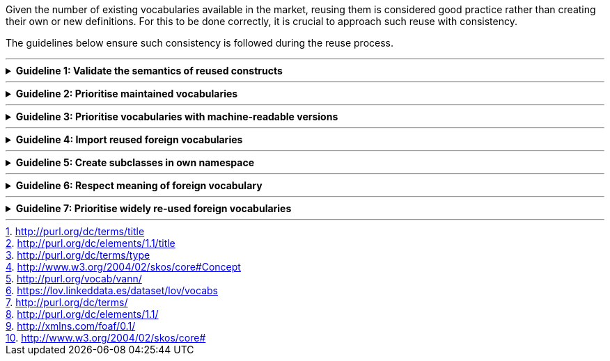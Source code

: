 
ifdef::env-github[]
:imagesdir: https://github.com/ecobosco/SEMICguidelines/blob/master/asciidoc/art/
:guideline-number: 5
endif::[]

:example-styles: verbatim,quotes, post_replacements

Given the number of existing vocabularies available in the market, reusing them is considered good practice rather than creating their own or new definitions. For this to be done correctly, it is crucial to approach such reuse with consistency. 

The guidelines below ensure such consistency is followed during the reuse process.

'''

ifndef::backend-pdf[.**Guideline {counter:guideline-number}: Validate the semantics of reused constructs**] 
[%collapsible]
====
ifdef::backend-pdf[**Guideline {counter:guideline-number}: Validate the semantics of reused constructs**::]
{nbsp} **Summary**::
The semantics of the constructs for reuse SHOULD be validated.

{nbsp} **Description** ::
Only use constructs with semantics (human and machine-readable) that support the use case or domain. A similar reflex needs to be considered by reusing properties and classes from other vocabularies. +
{nbsp} +
As a general rule, it is safe to reuse annotation properties since no reasoning (semantics) is done with those. +
{nbsp} +
If in doubt, define the class or property in an owned namespace. 

ifndef::backend-pdf[]
++++
<details>
    <summary><b><i>Example</i></b></summary>
++++
{empty}::
endif::[]
ifdef::backend-pdf[]
{nbsp} **Example**::
endif::[]
The property 'dcterms:title' footnote:dctermsTitle[http://purl.org/dc/terms/title] carries only limited semantics. It has a range of 'rdfs:Literal' which represents the set of all literals. While using 'dcterms:title' one adds a statement with 'dce:title' footnote:dceTitle[http://purl.org/dc/elements/1.1/title]  due to the sub-property relationship. +
{nbsp} +
On the contrary, 'dcterms:type' footnote:dctermsType[http://purl.org/dc/terms/type] has a range of 'rdfs:Class', which might be not what one wants if the intention is the use of a 'skos:Concept' footnote:skosConcept[ http://www.w3.org/2004/02/skos/core#Concept] as value for this attribute. +0.xsd.
ifndef::backend-pdf[]
++++
</details>
++++
endif::[]
====
'''

ifndef::backend-pdf[.**Guideline {counter:guideline-number}: Prioritise maintained vocabularies**] 
[%collapsible]
====
ifdef::backend-pdf[**Guideline {counter:guideline-number}: Prioritise maintained vocabularies**::]
{nbsp} **Summary**::
Quality of maintenance and governance SHOULD be reviewed before reuse. Preference SHOULD be given vocabularies that are well maintained and governed.

{nbsp} **Description** ::
N/A

ifndef::backend-pdf[]
++++
<details>
    <summary><b><i>Example</i></b></summary>
++++
{empty}::
endif::[]
ifdef::backend-pdf[]
{nbsp} **Example**::
endif::[]
The property 'dcterms:title' footnote:dctermsTitle[] carries only limited semantics. It has a range of 'rdfs:Literal' which represents the set of all literals. While using 'dcterms:title' one adds a statement with 'dce:title' footnote:dceTitle[] due to the sub-property relationship. +
{nbsp} +
On the contrary, 'dcterms:type' footnote:dctermsType[] has a range of 'rdfs:Class', which might not be what one wants if the intention is the use of a 'skos:Concept' footnote:skosConcept[] as value for this attribute. +0.xsd.
ifndef::backend-pdf[]
++++
</details>
++++
endif::[]
====
'''

ifndef::backend-pdf[.**Guideline {counter:guideline-number}: Prioritise vocabularies with machine-readable versions**] 
[%collapsible]
====
ifdef::backend-pdf[**Guideline {counter:guideline-number}: Prioritise vocabularies with machine-readable versions**::]
{nbsp} **Summary**::
Priority SHOULD be given to vocabularies with machine-readable versions.

{nbsp} **Description**::
Preference should go to external vocabularies of which the machine-readable version can be retrieved (dereferenced). +
{empty}::
The dereference-ability and continuous maintenance are cornerstones of the Linked Open Data vision and should be critically evaluated when deciding to reuse a vocabulary.

ifndef::backend-pdf[]
++++
<details>
    <summary><b><i>Example</i></b></summary>
++++
{empty}::
endif::[]
ifdef::backend-pdf[]
{nbsp} **Example**::
endif::[]
A vocabulary which has problems with several of the guidelines is vann footnote:[http://purl.org/vocab/vann/]. The URI cannot be dereferenced, and the vocabulary appears not to be maintained anymore.

[#prioritise-vocabularies-with-machine-readable-versions]
.URI dereferencing
image::prioritise-vocabularies-with-machine-readable-versions.jpg[URI dereferencing, 80%, 80%, align="center"]

ifndef::backend-pdf[]
++++
</details>
++++
endif::[]
====
'''

ifndef::backend-pdf[.**Guideline {counter:guideline-number}: Import reused foreign vocabularies**] 
[%collapsible]
====
ifdef::backend-pdf[**Guideline {counter:guideline-number}: Import reused foreign vocabularies**::]
{nbsp} **Summary**::
Foreign vocabularies SHOULD be reused using import.

{nbsp} **Description**::
When reusing parts of vocabulary, it is crucial to always import the foreign vocabulary in own vocabulary, not copy and paste (in the machine-readable files). +
{nbsp} +
Experience indicates that copying and pasting leads to copy, paste, and edit, often resulting in what is called semantic hijacking. Importing external vocabularies in a dedicated RDF editing environment makes the re-use of the foreign properties and classes secure and error-free. +
{nbsp} +
However, a potential caveat is that RDFS/OWL does not allow selective imports. This means that an import can be too heavy, importing many classes and properties (being the case when, e.g. importing the schema.org vocabulary) while only using a few. In these cases, importing the vocabulary is not advised.  +
{nbsp} +
When ‘do not copy and paste’ is mentioned here, it is meant in the machine-readable files. For obvious reasons of convenience, it is advised to copy the content into the human-oriented documentation. 

ifndef::backend-pdf[]
++++
<details>
    <summary><b><i>Example</i></b></summary>
++++
{empty}::
endif::[]
ifdef::backend-pdf[]
{nbsp} **Example**::
endif::[]
N/A
ifndef::backend-pdf[]
++++
</details>
++++
endif::[]
====
'''

ifndef::backend-pdf[.**Guideline {counter:guideline-number}: Create subclasses in own namespace**] 
[%collapsible]
====
ifdef::backend-pdf[**Guideline {counter:guideline-number}: Create subclasses in own namespace**::]
{nbsp} **Summary**::
Subclass SHOULD be created in own namespace.

{nbsp} **Description**::
If a class is reflecting a particular subset of items from a class coming from an external vocabulary, then make an explicit subclass in one’s namespace instead of reusing the URI of the external vocabulary.

ifndef::backend-pdf[]
++++
<details>
    <summary><b><i>Example</i></b></summary>
++++
{empty}::
endif::[]
ifdef::backend-pdf[]
{nbsp} **Example**::
endif::[]
N/A
ifndef::backend-pdf[]
++++
</details>
++++
endif::[]
====
'''

:!index:
ifndef::backend-pdf[.**Guideline {counter:guideline-number}: Respect meaning of foreign vocabulary**] 
[%collapsible]
====
ifdef::backend-pdf[**Guideline {counter:guideline-number}: Respect meaning of foreign vocabulary**::]
{nbsp} **Summary**::
Meaning of the foreign vocabulary SHALL NOT be altered.

{nbsp} **Description**::
In case copy and paste is still done, do not change the information. Hijacking another vocabulary is considered bad practice. If there are more specific definitions, semantics, and usage notes, place them in classes and properties in their namespace. One could then still map these, even later on, to foreign constructs.

ifndef::backend-pdf[]
++++
<details>
    <summary><b><i>Example</i></b></summary>
++++
{empty}::
endif::[]
ifdef::backend-pdf[]
{nbsp} **Example**::
endif::[]
According to the AAA principle, anything can be stated – e.g. that the label of dcterms:title is ‘placename’, but it is important to imagine what users see at a merged version of one’s vocabulary and the source vocabulary: 

[#respect_meaning_of_foreign_vocabulary_0{counter:index}]
.Merged Vocabularies
image::respect_meaning_of_foreign_vocabulary_0{index}.jpg[Merged Vocabularies, 60%, 60%, align="center"]

{empty} ::
What needs to be achieved is the ability to supply the user with context-dependent tips. The issue is that in RDFS, properties are and stay global, meaning this is not the way to accomplish the ultimate legitimate goal. How to achieve this correctly is addressed later in this document.
{empty} ::
The same issue but with heavier semantics is presented in the following figure:

[#respect_meaning_of_foreign_vocabulary_0{counter:index}]
.Semantic Hijacking
image::respect_meaning_of_foreign_vocabulary_0{index}.jpg[Semantic Hijacking, 60%, 60%, align="center"]

{empty} ::
The above is an example of misusing domain to attach this property to a class in its namespace. 

{empty} ::
In this context, the triples: +

 :CompanyX a schema:Corporation; 
          org:purpose :purpose1 .

{empty}::
lead to :CompanyX being a cv:PublicOrganisation.
ifndef::backend-pdf[]
++++
</details>
++++
endif::[]
====
'''

ifndef::backend-pdf[.**Guideline {counter:guideline-number}: Prioritise widely re-used foreign vocabularies**] 
[%collapsible]
====
ifdef::backend-pdf[**Guideline {counter:guideline-number}: Prioritise widely re-used foreign vocabularies**::]
{nbsp} **Summary**::
External vocabularies with proven usage SHOULD be prioritised.

{nbsp} **Description**::
In principle, there is nothing wrong with reusing a niche vocabulary that precisely matches one’s needs as in the end, this is the only way to enlarge vocabularies. However, it is vital to ensure that they fit with the rest of the guidelines mentioned in this chapter.

ifndef::backend-pdf[]
++++
<details>
    <summary><b><i>Example</i></b></summary>
++++
{empty}::
endif::[]
ifdef::backend-pdf[]
{nbsp} **Example**::
endif::[]
There are many vocabularies available in the Linked Open Data web (697 known at the time of writing, being 12 February 2020) footnote:[https://lov.linkeddata.es/dataset/lov/vocabs], the most important being dcterms footnote:[http://purl.org/dc/terms/], dce footnote:[http://purl.org/dc/elements/1.1/], foaf footnote:[http://xmlns.com/foaf/0.1/], and skos footnote:[http://www.w3.org/2004/02/skos/core# ].

[#prioritise_widely_re-used_foreign_vocabularies]
.Linked Open Vocabularies and their usage
image::prioritise_widely_re-used_foreign_vocabularies.jpg[Linked Open Vocabularies and their usage, 40%, 40%, align="center"]

ifndef::backend-pdf[]
++++
</details>
++++
endif::[]
====